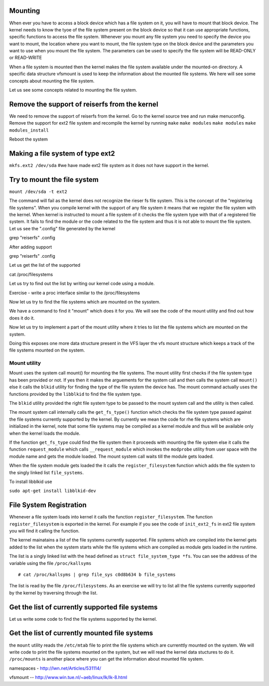 Mounting 
======== 
When ever you have to access a block device which has a file system on it, you
will have to mount that block device. The kernel needs to know the tyoe of the file system present
on the block device so that it can use appropriate functions, specific functions to access the file
system. Whenever you mount any file system you need to specify the device you want to mount, the
location where you want to mount, the file system type on the block device and the parameters you
want to use when you mount the file system. The parameters can be used to specify the file system
will be READ-ONLY or READ-WRITE

When a file system is mounted then the kernel makes the file system available under the mounted-on
directory. A specific data structure vfsmount is used to keep the information about the mounted file
systems. We here will see some concepts about mounting the file system.

Let us see some concepts related to mounting the file system.



Remove the support of reiserfs from the kernel
==============================================

We need to remove the support of reiserfs from the kernel. Go to the kernel source tree and run make
menuconfig. Remove the support for ext2 file system and recompile the kernel by running ``make``
``make modules`` ``make modules`` ``make modules_install``

Reboot the system

Making a file system of type ext2 
=====================================

``mkfs.ext2 /dev/sda`` #we have made ext2 file system as it does not have support in the kernel. 

Try to mount the file system 
============================

``mount /dev/sda -t ext2``

The command will fail as the kernel does not recognize the rieser fs file system. This is the
concept of the "registering file systems". When you compile kernel with the support of any file
system it means that we register the file system with the kernel. When kernel is instructed to mount
a file system of it checks the file system type with that of a registered file system. It fails to
find the module or the code related to the file system and thus it is not able to mount the file
system. Let us see the ".config" file generated by the kernel 

grep  "reiserfs" .config

After adding support

grep "reiserfs" .config

Let us get the list of the supported

cat /proc/filesystems

Let us try to find out the list by writing our kernel code using a module.

Exercise - write a proc interface similar to the /proc/filesystems 

Now let us try to find the file systems which are mounted on the sysstem.

We have a command to find it "mount" which does it for you. We will see the code of the mount
utility and find out how does it do it.

Now let us try to implement a part of the mount utility where it tries to list the file systems
which are mounted on the system.

Doing this exposes one more data structure present in the VFS layer the vfs mount structure which
keeps a track of the file systems mounted on the system. 



Mount utility 
-------------

Mount uses the system call mount() for mounting the file systems. The mount utility first checks if
the file system type has been provided or not. If yes then it makes the arguements for the system
call and then calls the system call ``mount()`` else it calls the ``blkid`` utility for finding the
type of the file system the device has. The mount command actually uses the functions provided by
the ``libblkid`` to find the file system type.

The ``blkid`` utility provided the right file system type to be passed to the mount system call and
the utility is then called.

The mount system call internally calls the ``get_fs_type()`` function which checks the file system
type passed against the file systems currently supported by the kernel. By currently we mean the
code for rhe file systems which are initialized in the kernel, note that some file systems may be
compiled as a kernel module and thus will be available only when the kernel loads the module.

If the function ``get_fs_type`` could find the file system then it proceeds with mounting the file
system else it calls the function ``request_module`` which calls ``__request_module`` which invokes
the ``modprobe`` utility from user space with the module name and gets the module loaded. The mount
system call waits till the module gets loaded. 

When the file system module gets loaded the it calls the ``register_filesystem`` function which adds
the file system to the singly linked list ``file_systems``.


To install libblkid use

``sudo apt-get install libblkid-dev``

File System Registration 
========================

Whenever a file system loads into kernel it calls the function ``register_filesystem``. The function
``register_filesystem`` is exported in the kernel. For example if you see the code of
``init_ext2_fs`` in ext2 file system you will find it calling the function.

The kernel mainatains a list of the file systems currently supported. File systems which are
compiled into the kernel gets added to the list when the system starts while the file systems which
are compiled as module gets loaded in the runtime.

The list is a singly linked list with the head defined as ``struct file_system_type *fs``. You can
see the address of the variable using the file ``/proc/kallsyms`` 

::

    # cat /proc/kallsyms | grep file_sys c0d8b634 b file_systems

The list is read by the file ``/proc/filesystems``. As an exercise we will try to list all the file
systems currently supported by the kernel by traversing through the list.

Get the list of currently supported file systems 
================================================


Let us write some code to find the file systems supported by the kernel.


Get the list of currently mounted file systems
==============================================

the ``mount`` utility reads the ``/etc/mtab`` file to print the file systems which are currenttly
mounted on the system. We will write code to print the file systems mounted on the system, but we
will read the kernel data stuctures to do it. ``/proc/mounts`` is another place where you can get
the information about mounted file system.


namespaces  - http://lwn.net/Articles/531114/


vfsmount  -- http://www.win.tue.nl/~aeb/linux/lk/lk-8.html


